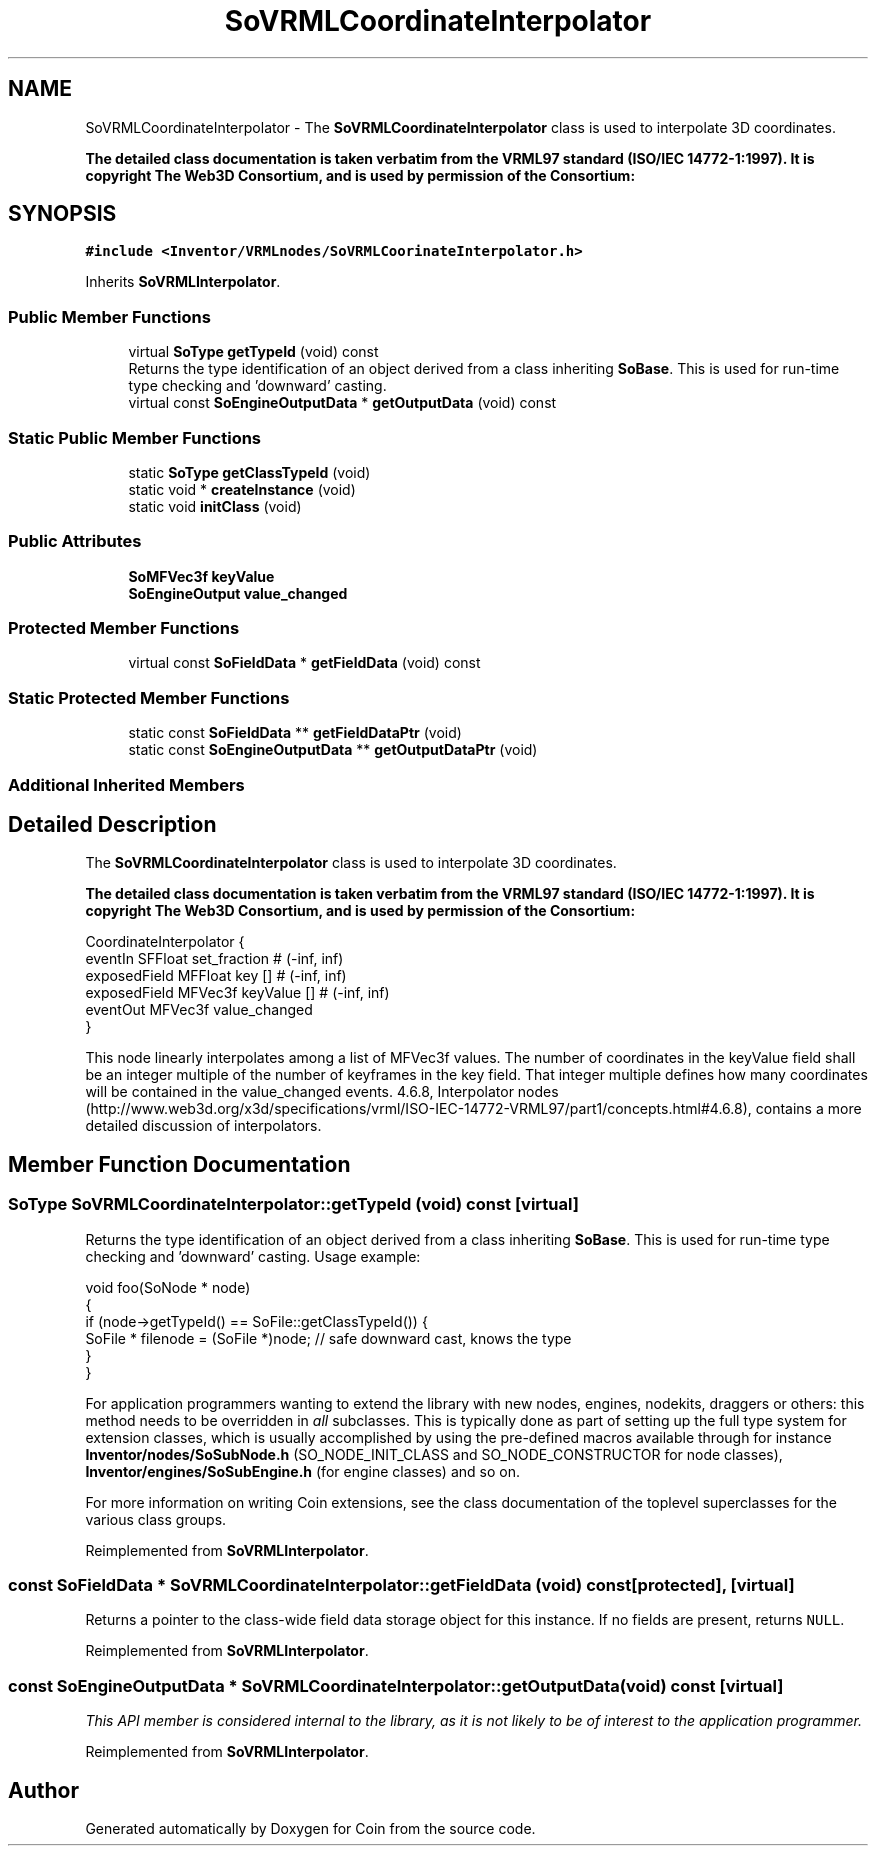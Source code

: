 .TH "SoVRMLCoordinateInterpolator" 3 "Sun May 28 2017" "Version 4.0.0a" "Coin" \" -*- nroff -*-
.ad l
.nh
.SH NAME
SoVRMLCoordinateInterpolator \- The \fBSoVRMLCoordinateInterpolator\fP class is used to interpolate 3D coordinates\&.
.PP
\fBThe detailed class documentation is taken verbatim from the VRML97 standard (ISO/IEC 14772-1:1997)\&. It is copyright The Web3D Consortium, and is used by permission of the Consortium:\fP  

.SH SYNOPSIS
.br
.PP
.PP
\fC#include <Inventor/VRMLnodes/SoVRMLCoorinateInterpolator\&.h>\fP
.PP
Inherits \fBSoVRMLInterpolator\fP\&.
.SS "Public Member Functions"

.in +1c
.ti -1c
.RI "virtual \fBSoType\fP \fBgetTypeId\fP (void) const"
.br
.RI "Returns the type identification of an object derived from a class inheriting \fBSoBase\fP\&. This is used for run-time type checking and 'downward' casting\&. "
.ti -1c
.RI "virtual const \fBSoEngineOutputData\fP * \fBgetOutputData\fP (void) const"
.br
.in -1c
.SS "Static Public Member Functions"

.in +1c
.ti -1c
.RI "static \fBSoType\fP \fBgetClassTypeId\fP (void)"
.br
.ti -1c
.RI "static void * \fBcreateInstance\fP (void)"
.br
.ti -1c
.RI "static void \fBinitClass\fP (void)"
.br
.in -1c
.SS "Public Attributes"

.in +1c
.ti -1c
.RI "\fBSoMFVec3f\fP \fBkeyValue\fP"
.br
.ti -1c
.RI "\fBSoEngineOutput\fP \fBvalue_changed\fP"
.br
.in -1c
.SS "Protected Member Functions"

.in +1c
.ti -1c
.RI "virtual const \fBSoFieldData\fP * \fBgetFieldData\fP (void) const"
.br
.in -1c
.SS "Static Protected Member Functions"

.in +1c
.ti -1c
.RI "static const \fBSoFieldData\fP ** \fBgetFieldDataPtr\fP (void)"
.br
.ti -1c
.RI "static const \fBSoEngineOutputData\fP ** \fBgetOutputDataPtr\fP (void)"
.br
.in -1c
.SS "Additional Inherited Members"
.SH "Detailed Description"
.PP 
The \fBSoVRMLCoordinateInterpolator\fP class is used to interpolate 3D coordinates\&.
.PP
\fBThe detailed class documentation is taken verbatim from the VRML97 standard (ISO/IEC 14772-1:1997)\&. It is copyright The Web3D Consortium, and is used by permission of the Consortium:\fP 


.PP
.nf
CoordinateInterpolator {
  eventIn      SFFloat set_fraction        # (-inf, inf)
  exposedField MFFloat key           []    # (-inf, inf)
  exposedField MFVec3f keyValue      []    # (-inf, inf)
  eventOut     MFVec3f value_changed
}

.fi
.PP
.PP
This node linearly interpolates among a list of MFVec3f values\&. The number of coordinates in the keyValue field shall be an integer multiple of the number of keyframes in the key field\&. That integer multiple defines how many coordinates will be contained in the value_changed events\&. 4\&.6\&.8, Interpolator nodes (http://www.web3d.org/x3d/specifications/vrml/ISO-IEC-14772-VRML97/part1/concepts.html#4.6.8), contains a more detailed discussion of interpolators\&. 
.SH "Member Function Documentation"
.PP 
.SS "\fBSoType\fP SoVRMLCoordinateInterpolator::getTypeId (void) const\fC [virtual]\fP"

.PP
Returns the type identification of an object derived from a class inheriting \fBSoBase\fP\&. This is used for run-time type checking and 'downward' casting\&. Usage example:
.PP
.PP
.nf
void foo(SoNode * node)
{
  if (node->getTypeId() == SoFile::getClassTypeId()) {
    SoFile * filenode = (SoFile *)node;  // safe downward cast, knows the type
  }
}
.fi
.PP
.PP
For application programmers wanting to extend the library with new nodes, engines, nodekits, draggers or others: this method needs to be overridden in \fIall\fP subclasses\&. This is typically done as part of setting up the full type system for extension classes, which is usually accomplished by using the pre-defined macros available through for instance \fBInventor/nodes/SoSubNode\&.h\fP (SO_NODE_INIT_CLASS and SO_NODE_CONSTRUCTOR for node classes), \fBInventor/engines/SoSubEngine\&.h\fP (for engine classes) and so on\&.
.PP
For more information on writing Coin extensions, see the class documentation of the toplevel superclasses for the various class groups\&. 
.PP
Reimplemented from \fBSoVRMLInterpolator\fP\&.
.SS "const \fBSoFieldData\fP * SoVRMLCoordinateInterpolator::getFieldData (void) const\fC [protected]\fP, \fC [virtual]\fP"
Returns a pointer to the class-wide field data storage object for this instance\&. If no fields are present, returns \fCNULL\fP\&. 
.PP
Reimplemented from \fBSoVRMLInterpolator\fP\&.
.SS "const \fBSoEngineOutputData\fP * SoVRMLCoordinateInterpolator::getOutputData (void) const\fC [virtual]\fP"
\fIThis API member is considered internal to the library, as it is not likely to be of interest to the application programmer\&.\fP 
.PP
Reimplemented from \fBSoVRMLInterpolator\fP\&.

.SH "Author"
.PP 
Generated automatically by Doxygen for Coin from the source code\&.
